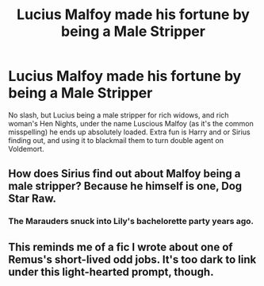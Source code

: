 #+TITLE: Lucius Malfoy made his fortune by being a Male Stripper

* Lucius Malfoy made his fortune by being a Male Stripper
:PROPERTIES:
:Author: LittenInAScarf
:Score: 19
:DateUnix: 1558901348.0
:DateShort: 2019-May-27
:FlairText: Prompt
:END:
No slash, but Lucius being a male stripper for rich widows, and rich woman's Hen Nights, under the name Luscious Malfoy (as it's the common misspelling) he ends up absolutely loaded. Extra fun is Harry and or Sirius finding out, and using it to blackmail them to turn double agent on Voldemort.


** How does Sirius find out about Malfoy being a male stripper? Because he himself is one, Dog Star Raw.
:PROPERTIES:
:Author: MannOf97
:Score: 22
:DateUnix: 1558906372.0
:DateShort: 2019-May-27
:END:

*** The Marauders snuck into Lily's bachelorette party years ago.
:PROPERTIES:
:Author: streakermaximus
:Score: 4
:DateUnix: 1558930875.0
:DateShort: 2019-May-27
:END:


** This reminds me of a fic I wrote about one of Remus's short-lived odd jobs. It's too dark to link under this light-hearted prompt, though.
:PROPERTIES:
:Author: MTheLoud
:Score: 3
:DateUnix: 1558922437.0
:DateShort: 2019-May-27
:END:
